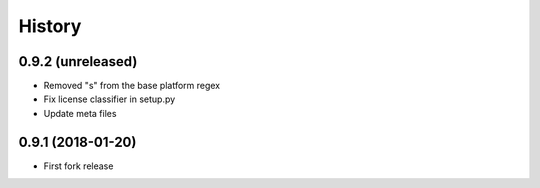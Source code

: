 .. :changelog:

=======
History
=======

******************
0.9.2 (unreleased)
******************

* Removed "s" from the base platform regex
* Fix license classifier in setup.py
* Update meta files

******************
0.9.1 (2018-01-20)
******************

* First fork release
